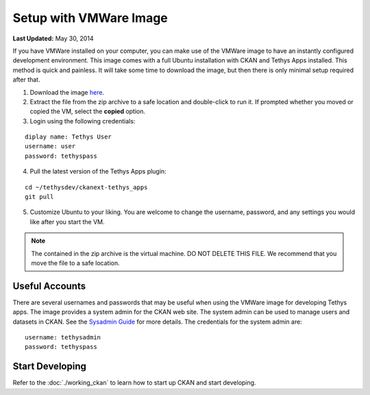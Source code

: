 ***********************
Setup with VMWare Image
***********************

**Last Updated:** May 30, 2014

If you have VMWare installed on your computer, you can make use of the VMWare image to have an instantly configured development environment. This image comes with a full Ubuntu installation with CKAN and Tethys Apps installed. This method is quick and painless. It will take some time to download the image, but then there is only minimal setup required after that.

1. Download the image `here <https://drive.google.com/file/d/0B6apBoh0rF2Ra0JSZEZ5NnJkem8/edit?usp=sharing>`_. 

2. Extract the file from the zip archive to a safe location and double-click to run it. If prompted whether you moved or copied the VM, select the **copied** option.

3. Login using the following credentials:

::

    diplay name: Tethys User
    username: user
    password: tethyspass

4. Pull the latest version of the Tethys Apps plugin:

::

    cd ~/tethysdev/ckanext-tethys_apps
    git pull

5. Customize Ubuntu to your liking. You are welcome to change the username, password, and any settings you would like after you start the VM.

.. note::
    The contained in the zip archive is the virtual machine. DO NOT DELETE THIS FILE. We recommend that you move the file to a safe location.

Useful Accounts
=============

There are several usernames and passwords that may be useful when using the VMWare image for developing Tethys apps. The image provides a system admin for the CKAN web site. The system admin can be used to manage users and datasets in CKAN. See the `Sysadmin Guide <http://docs.ckan.org/en/ckan-2.2/sysadmin-guide.html>`_ for more details. The credentials for the system admin are:

::

    username: tethysadmin
    password: tethyspass

Start Developing
================

Refer to the :doc:`./working_ckan` to learn how to start up CKAN and start developing.

